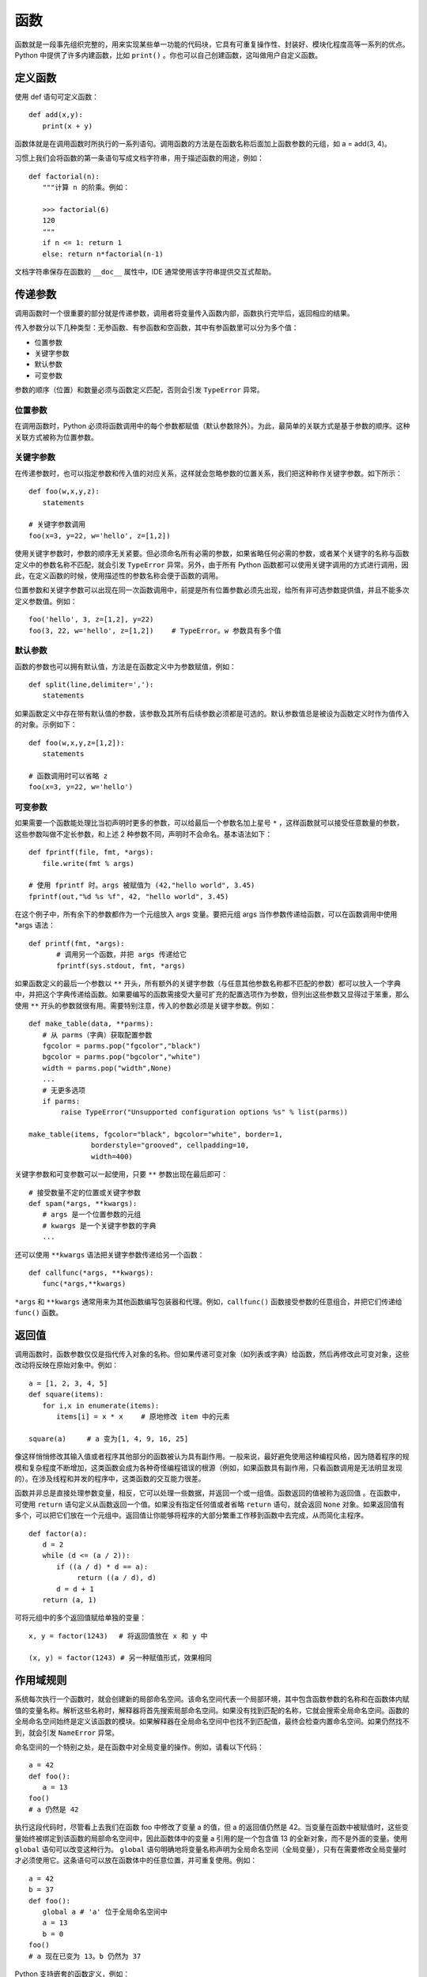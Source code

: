 函数
#######################

函数就是一段事先组织完整的，用来实现某些单一功能的代码块，它具有可重复操作性、封装好、模块化程度高等一系列的优点。Python 中提供了许多内建函数，比如 ``print()`` 。你也可以自己创建函数，这叫做用户自定义函数。

定义函数
***********************

使用 def 语句可定义函数：

.. highlight:: none

::

    def add(x,y):
    　　print(x + y)

函数体就是在调用函数时所执行的一系列语句。调用函数的方法是在函数名称后面加上函数参数的元组，如 a = add(3, 4)。

习惯上我们会将函数的第一条语句写成文档字符串，用于描述函数的用途，例如：

::

    def factorial(n):
    　　"""计算 n 的阶乘。例如：
        
    　　>>> factorial(6)
    　　120
    　　"""
    　　if n <= 1: return 1
    　　else: return n*factorial(n-1)

文档字符串保存在函数的 ``__doc__`` 属性中，IDE 通常使用该字符串提供交互式帮助。


传递参数
***********************

调用函数时一个很重要的部分就是传递参数，调用者将变量传入函数内部，函数执行完毕后，返回相应的结果。

传入参数分以下几种类型：无参函数、有参函数和空函数，其中有参函数里可以分为多个值：

- 位置参数
- 关键字参数
- 默认参数
- 可变参数

参数的顺序（位置）和数量必须与函数定义匹配，否则会引发 ``TypeError`` 异常。

位置参数
=======================

在调用函数时，Python 必须将函数调用中的每个参数都赋值（默认参数除外）。为此，最简单的关联方式是基于参数的顺序。这种关联方式被称为位置参数。

关键字参数
=======================

在传递参数时，也可以指定参数和传入值的对应关系，这样就会忽略参数的位置关系，我们把这种称作关键字参数。如下所示：

::

    def foo(w,x,y,z):
    　　statements

    # 关键字参数调用
    foo(x=3, y=22, w='hello', z=[1,2])

使用关键字参数时，参数的顺序无关紧要。但必须命名所有必需的参数，如果省略任何必需的参数，或者某个关键字的名称与函数定义中的参数名称不匹配，就会引发 ``TypeError`` 异常。另外，由于所有 Python 函数都可以使用关键字调用的方式进行调用，因此，在定义函数的时候，使用描述性的参数名称会便于函数的调用。

位置参数和关键字参数可以出现在同一次函数调用中，前提是所有位置参数必须先出现，给所有非可选参数提供值，并且不能多次定义参数值。例如：

::

    foo('hello', 3, z=[1,2], y=22)
    foo(3, 22, w='hello', z=[1,2])　　 # TypeError。w 参数具有多个值


默认参数
=======================

函数的参数也可以拥有默认值，方法是在函数定义中为参数赋值，例如：

::

    def split(line,delimiter=','):
    　　statements

如果函数定义中存在带有默认值的参数，该参数及其所有后续参数必须都是可选的。默认参数值总是被设为函数定义时作为值传入的对象。示例如下：

::

    def foo(w,x,y,z=[1,2]):
    　　statements

    # 函数调用时可以省略 z
    foo(x=3, y=22, w='hello')

可变参数
=======================

如果需要一个函数能处理比当初声明时更多的参数，可以给最后一个参数名加上星号 ``*`` ，这样函数就可以接受任意数量的参数，这些参数叫做不定长参数，和上述 2 种参数不同，声明时不会命名。基本语法如下：

::

    def fprintf(file, fmt, *args):
    　　file.write(fmt % args)

    # 使用 fprintf 时。args 被赋值为 (42,"hello world", 3.45)
    fprintf(out,"%d %s %f", 42, "hello world", 3.45)

在这个例子中，所有余下的参数都作为一个元组放入 args 变量。要把元组 args 当作参数传递给函数，可以在函数调用中使用 *args 语法：

::

    def printf(fmt, *args):
    　　　　# 调用另一个函数，并把 args 传递给它
    　　　　fprintf(sys.stdout, fmt, *args)

如果函数定义的最后一个参数以 ``**`` 开头，所有额外的关键字参数（与任意其他参数名称都不匹配的参数）都可以放入一个字典中，并把这个字典传递给函数。如果要编写的函数需接受大量可扩充的配置选项作为参数，但列出这些参数又显得过于笨重，那么使用 ``**`` 开头的参数就很有用。需要特别注意，传入的参数必须是关键字参数。例如：

::

    def make_table(data, **parms):
    　　# 从 parms（字典）获取配置参数
    　　fgcolor = parms.pop("fgcolor","black")
    　　bgcolor = parms.pop("bgcolor","white")
    　　width = parms.pop("width",None)
    　　...
    　　# 无更多选项
    　　if parms:
    　　　　 raise TypeError("Unsupported configuration options %s" % list(parms))

    make_table(items, fgcolor="black", bgcolor="white", border=1,
    　　　　　　　　　borderstyle="grooved", cellpadding=10,
    　　　　　　　　　width=400)

关键字参数和可变参数可以一起使用，只要 ``**`` 参数出现在最后即可：

::

    # 接受数量不定的位置或关键字参数
    def spam(*args, **kwargs):
    　　# args 是一个位置参数的元组
    　　# kwargs 是一个关键字参数的字典
    　　...

还可以使用 ``**kwargs`` 语法把关键字参数传递给另一个函数：

::

    def callfunc(*args, **kwargs):
    　　func(*args,**kwargs)

``*args`` 和 ``**kwargs`` 通常用来为其他函数编写包装器和代理。例如，``callfunc()`` 函数接受参数的任意组合，并把它们传递给 ``func()`` 函数。

返回值
***********************

调用函数时，函数参数仅仅是指代传入对象的名称。但如果传递可变对象（如列表或字典）给函数，然后再修改此可变对象，这些改动将反映在原始对象中。例如：

::

    a = [1, 2, 3, 4, 5]
    def square(items):
    　　for i,x in enumerate(items):
    　　　　items[i] = x * x　　 # 原地修改 item 中的元素

    square(a)　　　# a 变为[1, 4, 9, 16, 25]

像这样悄悄修改其输入值或者程序其他部分的函数被认为具有副作用。一般来说，最好避免使用这种编程风格，因为随着程序的规模和复杂程度不断增加，这类函数会成为各种奇怪编程错误的根源（例如，如果函数具有副作用，只看函数调用是无法明显发现的）。在涉及线程和并发的程序中，这类函数的交互能力很差。

函数并非总是直接处理参数变量，相反，它可以处理一些数据，并返回一个或一组值。函数返回的值被称为返回值 。在函数中，可使用 ``return`` 语句定义从函数返回一个值。如果没有指定任何值或者省略 ``return`` 语句，就会返回 ``None`` 对象。如果返回值有多个，可以把它们放在一个元组中。返回值让你能够将程序的大部分繁重工作移到函数中去完成，从而简化主程序。

::

    def factor(a):
    　　d = 2
    　　while (d <= (a / 2)):
    　　　　if ((a / d) * d == a):
    　　　　　　　return ((a / d), d)
    　　　　d = d + 1
    　　return (a, 1)

可将元组中的多个返回值赋给单独的变量：

::

    x, y = factor(1243)　 # 将返回值放在 x 和 y 中

    (x, y) = factor(1243) # 另一种赋值形式，效果相同


作用域规则
***********************

系统每次执行一个函数时，就会创建新的局部命名空间。该命名空间代表一个局部环境，其中包含函数参数的名称和在函数体内赋值的变量名称。解析这些名称时，解释器将首先搜索局部命名空间。如果没有找到匹配的名称，它就会搜索全局命名空间。函数的全局命名空间始终是定义该函数的模块。如果解释器在全局命名空间中也找不到匹配值，最终会检查内置命名空间。如果仍然找不到，就会引发 ``NameError`` 异常。

命名空间的一个特别之处，是在函数中对全局变量的操作。例如，请看以下代码：

::

    a = 42
    def foo():
    　　a = 13
    foo()
    # a 仍然是 42

执行这段代码时，尽管看上去我们在函数 foo 中修改了变量 a 的值，但 a 的返回值仍然是 42。当变量在函数中被赋值时，这些变量始终被绑定到该函数的局部命名空间中，因此函数体中的变量 a 引用的是一个包含值 13 的全新对象，而不是外面的变量。使用 ``global`` 语句可以改变这种行为。 ``global`` 语句明确地将变量名称声明为全局命名空间（全局变量），只有在需要修改全局变量时才必须使用它。这条语句可以放在函数体中的任意位置，并可重复使用。例如：

::

    a = 42
    b = 37
    def foo():
    　　global a # 'a' 位于全局命名空间中
    　　a = 13
    　　b = 0
    foo()
    # a 现在已变为 13。b 仍然为 37

Python 支持嵌套的函数定义，例如：

::

    def countdown(start):
    　 n = start
    　 def display(): # 嵌套的函数定义
    　　　 print('T-minus %d' % n)
    　 while n > 0:
    　　　 display()
    　　　 n -= 1

嵌套函数中的变量是由静态作用域（lexical scoping）限定的。也就是说，解释器在解析名称时首先检查局部作用域，然后由内而外一层层检查外部嵌套函数定义的作用域。如果找不到匹配，那么和之前一样，将搜索全局命名空间和内置命名空间。因此，内部函数不能给定义在外部函数中的局部变量重新赋值。例如，下面这段代码是不起作用的：

::

    def countdown(start):
    　 n = start
    　 def display():
    　　　 print('T-minus %d' % n)
    　 def decrement():
    　　　 n -= 1　　　　　　　# 在 Python 2 中无效
    　 while n > 0:
    　　　　display()
    　　　　decrement()

在 Python 2 中，解决这种问题的方法是把要修改的值放在列表或字典中。在 Python 3 中，可以把 n 声明为 nonlocal，如下所示：

::

    def countdown(start):
    　 n = start
    def display():
    　　　 print('T-minus %d' % n)
    　 def decrement():
    　　　 nonlocal n　　# 绑定到外部的 n(仅在 Python 3 中使用)
    　　　 n -= 1
    　 while n > 0:
    　　　　display()
    　　　　decrement()

nonlocal 声明不会把名称绑定到当前调用栈下方的任意函数中定义的局部变量，即动态作用域（dynamic scope）中。

如果使用局部变量时还没给它赋值，就会引发 ``UnboundLocalError`` 异常，下面的例子演示了可能出现该问题的情况：

::

    i = 0
    def foo():
    　　i = i + 1　　# 导致 UnboundLocalError 异常
    　　print(i)

在这个函数中，i 被定义为一个局部变量（因为它在函数内赋值，而且没有使用 global 语句）。但是，赋值语句 ``i = i + 1`` 会尝试在给 i 局部赋值之前读取它的值。尽管这个例子中存在一个全局变量 i，但它不会给局部变量 i 提供值。函数在定义时就确定了变量是局部的还是全局的，而且在函数中不能突然改变它们的作用域。例如，在前面的代码中，表达式 ``i + 1`` 中的 i 引用的不是全局变量 i，而 ``print(i)`` 中的 i 引用的是前一条语句中创建的局部变量 i。


作为对象与闭包的函数
***********************

函数在 Python 中是第一类对象。也就是说可以把它们当作参数传递给其他函数，放在数据结构中，以及作为函数的返回结果。下面的例子给出了一个函数，它接受另一个函数作为输入并调用它。

::

    # foo.py
    def callf(func):
    　 return func()

下面这个例子使用了上面的函数：

::

    >>> import foo
    >>> def helloworld():
    ...　　 return 'Hello World'
    ...
    >>> foo.callf(helloworld)　　 # 传递一个函数作为参数
    'Hello World'
    >>>

把函数当作数据处理时，它将隐式地携带与定义该函数的周围环境相关的信息。这将影响到函数中自由变量的绑定方式。例如，考虑下面这个修改后的 foo.py，它现在包含了一个变量定义：

::

    # foo.py
    x = 42
    def callf(func):
    　 return func()

现在观察这个例子的行为：

::

    >>> import foo
    >>> x = 37
    >>> def helloworld():
    ...　　 return "Hello World. x is %d" % x
    ...
    >>> foo.callf(helloworld)　　　# 传递一个函数作为参数
    'Hello World. x is 37'
    >>>

在这个例子中，注意函数 helloworld() 使用的 x 的值是在与它相同的环境中定义的。因此，即使 foo.py 中也定义了一个变量 x，而且这里也是实际调用 helloworld() 函数的地方，但 x 的值与 helloworld() 函数执行时使用的 x 不同。

将组成函数的语句和这些语句的执行环境打包在一起时，得到的对象称为闭包。事实上所有函数都拥有一个指向了定义该函数的全局命名空间的 ``__globals__`` 属性，这也解释了前面例子的行为。这始终对应于定义函数的闭包模块。对于前面的例子，可以看到如下内容：

::

    >>> helloworld.__globals__
    {'__builtins__': <module '__builtin__' (built-in)>,
     'helloworld': <function helloworld at 0x7bb30>,
     'x': 37, '__name__': '__main__', '__doc__': None
     'foo': <module 'foo' from 'foo.py'>}
    >>>

使用嵌套函数时，闭包将捕捉内部函数执行所需的整个环境，例如：

::

    import foo
    def bar():
    　　x = 13
    　　def helloworld():
    　　　　return "Hello World. x is %d" % x
    　　foo.callf(helloworld)　　　　　# 返回'Hello World, x is 13'

如果要编写惰性求值（lazy evaluation）或延迟求值的代码，闭包和嵌套函数特别有用，例如：

::

    from urllib import urlopen
    # from urllib.request import urlopen (Python 3)
    def page(url):
    　　def get():
    　　　　return urlopen(url).read()
    　　return get

在这个例子中，page() 函数实际上并不执行任何有意义的计算。相反，它只会创建和返回函数 get()，调用该函数时会获取 Web 页面的内容。因此，get() 函数中执行的计算实际上延迟到了程序后面对 get() 求值的时候。例如：

::

    >>> python = page("http://www.python.org")
    >>> jython = page("http://www.jython.org")
    >>> python
    <function get at 0x95d5f0>
    >>> jython
    <function get at 0x9735f0>
    >>> pydata = python()　　　　 # 获取http://www.python.org
    >>> jydata = jython()　　　　 # 获取http://www.jython.org
    >>>

在这个例子中，两个变量 python 和 jython 实际上是 get() 函数的两个版本。即使创建这些值的 page() 函数不再执行，这两个 get() 函数也将隐式地携带在创建 get() 函数时定义的外部变量的值。因此，执行 get() 函数时，它会使用原来提供给 page() 函数的 url 值调用 urlopen(url)。只需很少的检查工作，就能看到闭包中变量的内容，例如：

::

    >>> python.__closure__
    (<cell at 0x67f50: str object at 0x69230>,)
    >>> python.__closure__[0].cell_contents
    'http://www.python.org'
    >>> jython.__closure__[0].cell_contents
    'http://www.jython.org'
    >>>

如果需要在一系列函数调用中保持某个状态，使用闭包是一种非常高效的方式。例如，考虑下面运行了一个简单计数器的代码：

::

    def countdown(n):
    　　def next():
    　　　　nonlocal n
    　　　　r = n
    　　　　n -= 1
    　　　　return r
    　　return next

    # 用例
    next = countdown(10)
    while True:
    　　v = next()　　　　# 获得下一个值
    　　if not v: break

在这段代码中，闭包用于保存内部计数器的值 n。每次调用内部函数 next() 时，它都更新并返回这个计数器变量的前一个值。不熟悉闭包的程序员可能会使用下面这样一个类来实现类似的功能：

::

    class Countdown(object):
    　　def __init__(self,n):
    　　　　self.n = n
    　　def next(self):
    　　　　r = self.n
    　　　　self.n -= 1
    　　　　return r

    # 示例用法
    c = Countdown(10)
    while True:
    　　v = c.next()　　　 # 获得下一个值
    　　if not v: break

但是，如果增加 Countdown() 函数的起始值，并执行一次简单的定时基准测试，就会发现使用闭包的版本运行速度要快得多（在作者的计算机上进行测试的结果是快了大约 50%）。

闭包会捕捉内部函数的环境，因此还可用于要包装现有函数，以便往应用程序中增加额外功能。接下来介绍这一点。


函数属性
***********************

可以给函数添加任意属性，例如：

::

    def foo():
    　　statements

    foo.secure = 1
    foo.private = 1

函数属性保存在函数的 ``__dict__`` 属性中，并以字典格式存储。

函数属性主要用在高度专用的应用程序中，如语法分析器生成器（parser generator）和要给函数对象附加额外信息的应用程序框架。

和文档字符串一样，也要注意混合使用函数属性和装饰器的问题。如果使用装饰器包装函数，实际上是由装饰器函数而非原始函数来访问属性。考虑到实际应用，这可能是也可能不是你想要的结果。要将已经定义的函数属性传递给装饰器函数，使用以下模板或者前面内容中提到的 ``functools.wraps()`` 装饰器：

::

    def wrap(func):
    　　call(*args,**kwargs):
    　　　　return func(*args,**kwargs)
    　　call.__doc__ = func.__doc__
    　　call.__name__ = func.__name__
    　　call.__dict__.update(func.__dict__)
    　　return call
